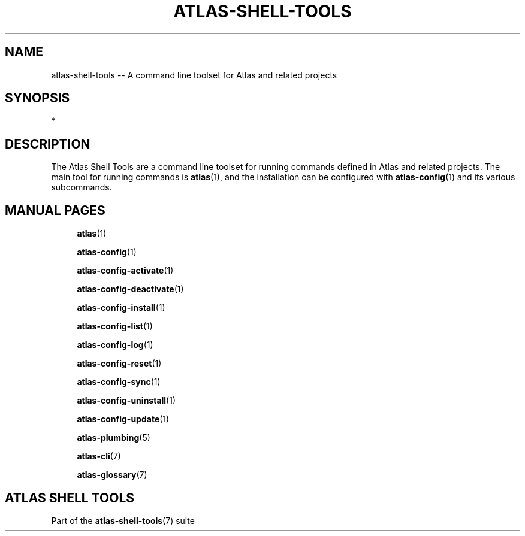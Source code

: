 .\"     Title: atlas-shell-tools
.\"    Author: Lucas Cram
.\"    Source: atlas-shell-tools 0.0.1
.\"  Language: English
.\"
.TH "ATLAS-SHELL-TOOLS" "7" "1 December 2018" "atlas\-shell\-tools 0\&.0\&.1" "Atlas Shell Tools Manual"
.\" -----------------------------------------------------------------
.\" * Define some portability stuff
.\" -----------------------------------------------------------------
.ie \n(.g .ds Aq \(aq
.el       .ds Aq '
.\" -----------------------------------------------------------------
.\" * set default formatting
.\" -----------------------------------------------------------------
.\" disable hyphenation
.nh
.\" disable justification (adjust text to left margin only)
.ad l
.\" -----------------------------------------------------------------
.\" * MAIN CONTENT STARTS HERE *
.\" -----------------------------------------------------------------

.SH "NAME"
.sp
atlas\-shell\-tools \-- A command line toolset for Atlas and related projects

.SH "SYNOPSIS"
*

.SH "DESCRIPTION"
The Atlas Shell Tools are a command line toolset for running commands defined
in Atlas and related projects. The main tool for running commands is
\fBatlas\fR(1), and the installation can be configured with \fBatlas\-config\fR(1)
and its various subcommands.

.SH "MANUAL PAGES"
.RS 4
\fBatlas\fR(1)

\fBatlas\-config\fR(1)

\fBatlas\-config\-activate\fR(1)

\fBatlas\-config\-deactivate\fR(1)

\fBatlas\-config\-install\fR(1)

\fBatlas\-config\-list\fR(1)

\fBatlas\-config\-log\fR(1)

\fBatlas\-config\-reset\fR(1)

\fBatlas\-config\-sync\fR(1)

\fBatlas\-config\-uninstall\fR(1)

\fBatlas\-config\-update\fR(1)

\fBatlas\-plumbing\fR(5)

\fBatlas\-cli\fR(7)

\fBatlas\-glossary\fR(7)
.RE


.SH "ATLAS SHELL TOOLS"
.sp
Part of the \fBatlas\-shell\-tools\fR(7) suite
